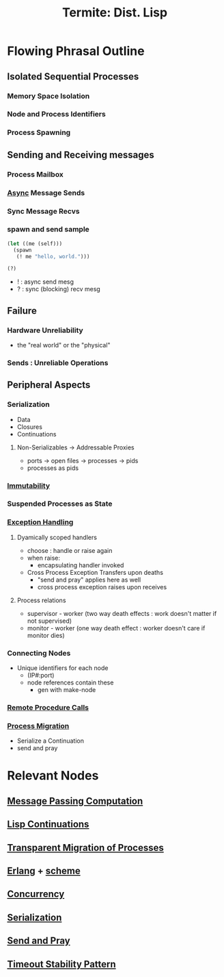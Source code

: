 :PROPERTIES:
:ID:       0643a384-27d4-41c3-963b-a8b1d84c8c6b
:ROAM_REFS: @germain_termite_nodate
:END:
#+title: Termite: Dist. Lisp
#+filetags: :lisp:

* Flowing Phrasal Outline
** Isolated Sequential Processes
*** Memory Space Isolation
*** Node and Process Identifiers
*** Process Spawning
** Sending and Receiving messages
*** Process Mailbox
*** [[id:b2ce2739-98c4-4ff0-931c-3a836686bf55][Async]] Message Sends
*** Sync Message Recvs
*** spawn and send sample

#+begin_src lisp
(let ((me (self)))
  (spawn
   (! me "hello, world.")))

(?)
#+end_src

 - ! : async send mesg
 - ? : sync (blocking) recv mesg

** Failure
*** Hardware Unreliability
 - the "real world" or the "physical"
*** Sends : Unreliable Operations

** Peripheral Aspects
*** Serialization
 - Data
 - Closures
 - Continuations
**** Non-Serializables -> Addressable Proxies
 - ports -> open files -> processes -> pids
 - processes as pids
*** [[id:efba8f9b-a5df-4212-94c9-230bef916b5c][Immutability]]
*** Suspended Processes as State
*** [[id:34df7d47-1f78-4acf-8dd7-9c03e04e4a9d][Exception Handling]]
**** Dyamically scoped handlers
 - choose : handle or raise again
 - when raise:
   - encapsulating handler invoked
 - Cross Process Exception Transfers upon deaths
   - "send and pray" applies here as well
   - cross process exception raises upon receives


**** Process relations
 - supervisor - worker (two way death effects : work doesn't matter if not supervised)
 - monitor - worker (one way death effect : worker doesn't care if monitor dies)

*** Connecting Nodes
 - Unique identifiers for each node
   - (IP#:port)
   - node references contain these
     - gen with make-node

*** [[id:19079639-be92-46cf-82c5-3d81c935705c][Remote Procedure Calls]]
*** [[id:f6111cb3-60df-422e-aca3-c4cb1b5cbb2a][Process Migration]]
 - Serialize a Continuation
 - send and pray
* Relevant Nodes
** [[id:f10899df-3d45-4290-bc50-b75c85bfb66b][Message Passing Computation]]
** [[id:d41dc898-8776-47bb-a88d-bc143250799f][Lisp Continuations]]
** [[id:f6111cb3-60df-422e-aca3-c4cb1b5cbb2a][Transparent Migration of Processes]]
** [[id:158b95bc-9434-48f2-b932-3be750afa7e6][Erlang]] + [[id:bc1ce0eb-26ce-4261-959f-7bb4b0fa38d4][scheme]]
** [[id:618d0535-411d-4c36-b176-84413ec8bfc1][Concurrency]]
** [[id:86de7485-e9c0-4b7f-9f11-adb8229afdf4][Serialization]]
** [[id:a4fd4495-8068-4824-8629-e5b2e5cdb906][Send and Pray]]
** [[id:ce3bf6ec-0c36-4fc7-ae3d-3483ff67cfc3][Timeout Stability Pattern]]
